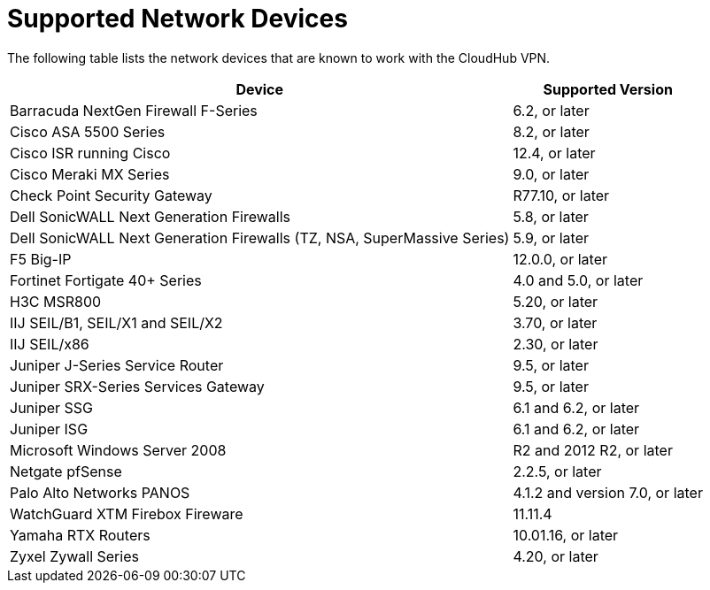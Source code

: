 = Supported Network Devices

The following table lists the network devices that are known to work with the CloudHub VPN.

[%header%autowidth.spread]
|===
| Device | Supported Version
| Barracuda NextGen Firewall F-Series | 6.2, or later
| Cisco ASA 5500 Series | 8.2, or later
| Cisco ISR running Cisco | 12.4, or later
| Cisco Meraki MX Series | 9.0, or later
| Check Point Security Gateway | R77.10, or later
| Dell SonicWALL Next Generation Firewalls | 5.8, or later
| Dell SonicWALL Next Generation Firewalls (TZ, NSA, SuperMassive Series) | 5.9, or later
| F5 Big-IP | 12.0.0, or later
| Fortinet Fortigate 40+ Series | 4.0 and 5.0, or later
| H3C MSR800 | 5.20, or later
| IIJ SEIL/B1, SEIL/X1 and SEIL/X2 | 3.70, or later
| IIJ SEIL/x86 | 2.30, or later
| Juniper J-Series Service Router | 9.5, or later
| Juniper SRX-Series Services Gateway | 9.5, or later
| Juniper SSG | 6.1 and 6.2, or later
| Juniper ISG | 6.1 and 6.2, or later
| Microsoft Windows Server 2008 | R2 and 2012 R2, or later
| Netgate pfSense | 2.2.5, or later
| Palo Alto Networks PANOS | 4.1.2 and version  7.0, or later
| WatchGuard XTM Firebox Fireware | 11.11.4
| Yamaha RTX Routers | 10.01.16, or later
| Zyxel Zywall Series | 4.20, or later
|===